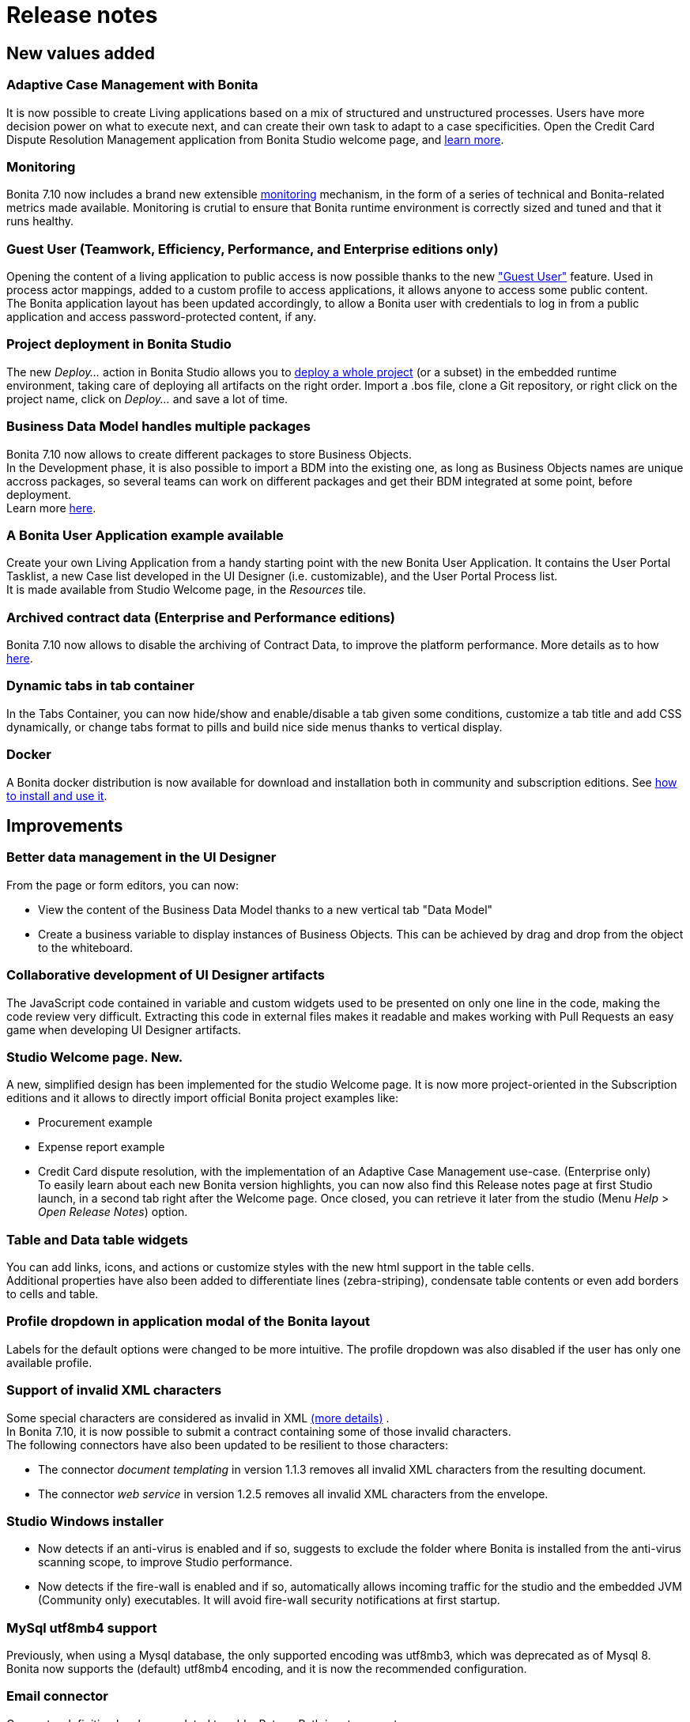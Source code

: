 = Release notes

== New values added

+++<a id="acm">++++++</a>+++

=== Adaptive Case Management with Bonita

It is now possible to create Living applications based on a mix of structured and unstructured processes. Users have more decision power on what to execute next, and can create their own task to adapt to a case specificities.
Open the Credit Card Dispute Resolution Management application from Bonita Studio welcome page, and xref:what-is-bonita.adoc[learn more].

+++<a id="monitoring">++++++</a>+++

=== Monitoring

Bonita 7.10 now includes a brand new extensible xref:runtime-monitoring.adoc[monitoring] mechanism, in the form of a series of technical and Bonita-related metrics made available. Monitoring is crutial to ensure that Bonita runtime environment is correctly sized and tuned and  that it runs healthy.

+++<a id="guest-user">++++++</a>+++

=== Guest User (Teamwork, Efficiency, Performance, and Enterprise editions only)

Opening the content of a living application to public access is now possible thanks to the new link:guest-user["Guest User"] feature. Used in process actor mappings, added to a custom profile to access applications, it allows anyone to access some public content. +
The Bonita application layout has been updated accordingly, to allow a Bonita user with credentials to log in from a public application and access password-protected content, if any.

+++<a id="deploy-project">++++++</a>+++

=== Project deployment in Bonita Studio

The new _Deploy..._ action in Bonita Studio allows you to xref:project_deploy_in_dev_suite.adoc[deploy a whole project] (or a subset) in the embedded runtime environment, taking care of deploying all artifacts on the right order. Import a .bos file, clone a Git repository, or right click on the project name, click on _Deploy..._ and save a lot of time.

+++<a id="bdm-multi-package">++++++</a>+++

=== Business Data Model handles multiple packages

Bonita 7.10 now allows to create different packages to store Business Objects. +
In the Development phase, it is also possible to import a BDM into the existing one, as long as Business Objects names are unique accross packages, so several teams can work on different packages and get their BDM integrated at some point, before deployment.  +
Learn more xref:define-and-deploy-the-bdm.adoc[here].

=== A Bonita User Application example available

Create your own Living Application from a handy starting point with the new Bonita User Application. It contains the User Portal Tasklist, a new Case list developed in the UI Designer (i.e. customizable), and the User Portal Process list. +
It is made available from Studio Welcome page, in the _Resources_ tile.

=== Archived contract data (Enterprise and Performance editions)

Bonita 7.10 now allows to disable the archiving of Contract Data, to improve the platform performance. More details as to how xref:configurable-archive.adoc[here].

=== Dynamic tabs in tab container

In the Tabs Container, you can now hide/show and enable/disable a tab given some conditions, customize a tab title and add CSS dynamically, or change tabs format to pills and build nice side menus thanks to vertical display.

=== Docker

A Bonita docker distribution is now available for download and installation both in community and subscription editions.
See xref:bonita-docker-installation.adoc[how to install and use it].

== Improvements

=== Better data management in the UI Designer

From the page or form editors, you can now:

* View the content of the Business Data Model thanks to a new vertical tab "Data Model"
* Create a business variable to display instances of Business Objects. This can be achieved by drag and drop from the object to the whiteboard.

=== Collaborative development of UI Designer artifacts

The JavaScript code contained in variable and custom widgets used to be presented on only one line in the code, making the code review very difficult.
Extracting this code in external files makes it readable and makes working with Pull Requests an easy game when developing UI Designer artifacts.

=== Studio Welcome page. New.

A new, simplified design has been implemented for the studio Welcome page. It is now more project-oriented in the Subscription editions and it allows to directly import official Bonita project examples like:

* Procurement example
* Expense report example
* Credit Card dispute resolution, with the implementation of an Adaptive Case Management use-case. (Enterprise only) +
To easily learn about each new Bonita version highlights, you can now also find this Release notes page at first Studio launch, in a second tab right after the Welcome page. Once closed, you can retrieve it later from the studio (Menu _Help_ > _Open Release Notes_) option.

=== Table and Data table widgets

You can add links, icons, and actions or customize styles with the new html support in the table cells. +
Additional properties have also been added to differentiate lines (zebra-striping), condensate table contents or even add borders to cells and table.

=== Profile dropdown in application modal of the Bonita layout

Labels for the default options were changed to be more intuitive. The profile dropdown was also disabled if the user has only one available profile.

=== Support of invalid XML characters

Some special characters are considered as invalid in XML https://www.w3.org/TR/xml/#charsets[(more details)] . +
In Bonita 7.10, it is now possible to submit a contract containing some of those invalid characters. +
The following connectors have also been updated to be resilient to those characters:

* The connector _document templating_ in version 1.1.3 removes all invalid XML characters from the resulting document.
* The connector _web service_ in version 1.2.5 removes all invalid XML characters from the envelope.

=== Studio Windows installer

* Now detects if an anti-virus is enabled and if so, suggests to exclude the folder where Bonita is installed from the anti-virus scanning scope, to improve Studio performance.
* Now detects if the fire-wall is enabled and if so, automatically allows incoming traffic for the studio and the embedded JVM (Community only) executables. It will avoid fire-wall security notifications at first startup.

=== MySql utf8mb4 support

Previously, when using a Mysql database, the only supported encoding was utf8mb3, which was deprecated as of Mysql 8.
Bonita now supports the (default) utf8mb4 encoding, and it is now the recommended configuration.

=== Email connector

Connector definition has been updated to add a Return-Path input parameter.

=== Document name encoding

We now URL encode the document name server-side by default. This will avoid errors when a document to be downloaded contains special characters in its name.
In the previous versions, a workaround was necessary client-side using the javascript native function "encodeURI" to generate document download url. You can now remove this workaround.

== Change of edition

=== User Portal Task list

This custom page, first one in the User Portal, is now made available in the Community edition. Create your own Living Application with a fully-functional task list.

== Technical updates

=== Renaming

The Tomcat bundle packaging has changed. Previously called _Bonita\{edition}-7.x.y-tomcat_, it has been renamed to _Bonita\{edition}-7.x.y_.
The file structure underneath, the location of scripts and configuration files remain unchanged.

=== Connectors

* The connectors _document templating_  and _document converter_ dependency on https://github.com/opensagres/xdocreport[xdocreport] has been updated from 1.0.5 to 2.0.2.

== Feature deprecations and removals

=== Deprecations

==== Alfresco connectors

Alfresco connectors has been deprecated in favors of xref:cmis.adoc[CMIS connectors].

==== Transactional Groovy script connector

The transactional Groovy script connector is deprecated. Use the non-transactional Groovy script connector instead.

=== Removals

==== Wildfly bundle

As announced in the previous release, the Wildfly bundle has been removed in the 7.10 release. +
To convert your installation into a Bonita Tomcat installation, xref:convert-wildfly-into-tomcat.adoc[follow the guide]

==== EJB support

As announced in the previous release, the support for EJB communication to Bonita Engine has been removed in the 7.10 release.

==== font-awesome in applications's themes

In versions 7.9.1-7.9.x the provided themes were embedding font-awesome. The library was removed in favor of adding the webfonts directly in the pages in order to avoid version conflicts. If you were using a provided theme and any font-awesome icon, either :

* create a custom theme out of the provided themes and add the font-awesome library to it (as explained in the link:../../7.9/themes[documentation for version 7.9])
* add the font-awesome webfonts to your page

== Bug fixes

=== Fixes in Documentation

* BS-19323 Bonita documentation is not clear enough about PostgreSQL versions supported
* BST-151 Default outgoing transition not executed when there is more than one outgoing transition from inclusive gateway
* BST-269 Document workaround for MacOS - ssh issue
* BST-171 Can't share a project on github using HTTPS and double authentication factor
* BST-341 On MacOS, Studio installer might not detect the installed JRE

=== Fixes in Bonita 7.10.6 (2020-10-01)

==== Fixes in Bonita Runtime (including Portal)

* BS-19528 Process stuck when Error End Event fails because Error Start Event Sub-process no longer exists
* BS-19489 StarterThread fails and stops half-way if flownode instance is not found
* BS-18869 The underlying database request for displaying the User Archived cases page in the Bonita Portal is very slow
* BS-19508 JSONSerializer class generates too much GC pressure
* BS-19511 Process api call ActorInitiator and generates too much GC pressure
* BR-429 Search queries now use hibernate prepared statements, which improves performance
* BR-440 Hibernate query plan cache is now configurable
* BR-443 Improve Starter thread robustness
* BR-451 Some errors submitting work on transaction may corrupt the java thread forever (should fix the "lost work" phenomenon)
* BR-477 Fix Process stuck due to errors on event subprocesses

==== Fixes in Bonita Development Suite (Studio and UI Designer)

* STUDIO-3599 LA-Builder randomly not find uid pages

==== Fixes in Bonita LDAP Synchronizer

* BS-19527 LDAP Synchronizer fails to assign manager

=== Fixes in Bonita 7.10.5 (2020-06-04)

==== Fixes in Bonita Runtime (including Portal)

* BR-408 - Update tomcat to 8.5.53 version that includes latest security fixes
* BR-421 - Deploying an invalid BDM make the state of services inconsistent
* BPO-539 - `../API/bpm/message` returns a `400` error code when message value is `null` (instead of `500`), message value can now be an empty string.
+
==== Fixes in Bonita Development Suite (Studio and UI Designer)
* STUDIO-3521 - Changes into Business Data initialization scripts are lost every time
* STUDIO-3492 - Process imported from a version lesser than 7.8.4 can be invisible on the diagram
* STUDIO-3530 - Performance issues when exporting a diagram with a lot of configurations and forms to .bos archive
* UID-252 - Data management section is not shown if BDM has a query with a multiple parameter

=== Fixes in Bonita 7.10.4 (2020-04-02)

==== Fixes in Bonita Development Suite (Studio and UI Designer)

* UID-243 - UI Designer fails to start when pages workspace does not contain folders only
* UID-244 - Mac os .DS_Store prevents UID to start
* UID-253 - Switching a widget to a tab widget should not be possible
* STUDIO-3477 - Deploy fails when launched after a git update containing a BDM change used in updated process

=== Fixes in Bonita 7.10.3 (2020-03-06)

==== Fixes in Bonita Development Suite (Studio and UI Designer)

* STUDIO-3452 - NPE when closing LA editor without saving

==== Fixes in Bonita Runtime (including Portal)

* BS-19451 - Not enough log messages available to track message coupling thread's activity
* BS-19464 - Cannot instantiate/execute a process with a Business Object with Oracle and Tomcat bundle, or restart the BPM services after installing a BDM.
* BR-370 - Standalone engine does not use real XA datasources

=== Fixes in Bonita 7.10.2 (unreleased)

The following bugs have a 7.10.2 fix version, but since this version has net been released, you will find them in version 7.10.3.

==== Fixes in Bonita Development Suite (Studio and UI Designer)

* STUDIO-3393 - Lots of Nullpointer exception in the studio
* STUDIO-3398 - Email connector migration error
* STUDIO-3404 - NPE when importing a Living App Xml file
* STUDIO-3435 - Dialog "Are you sure to delete the file.proc" appears but it shouldn't
* STUDIO-3444 - Connector configuration automatically resets default value of some parameters
* STUDIO-3454 - Cannot export .bos when an custom widget asset contains .json in its name
* UID-248 - Export and reimport a custom widget does not work

==== Fixes in Bonita Runtime (including Portal)

* BR-342 - getBusinessDataModelVersion() returns Optional[1001] instead of 1001
* BR-361 - Process with only on_enter connector does not work
* BPO-336 - Profile User cannot see the case timeline for his cases
* BPO-359 - ClassCastException generated when bpm/userTask REST API call is used

=== Fixes in Bonita 7.10.1 (2020-02-06)

==== Fixes in Bonita Development Suite (Studio and UI Designer)

* STUDIO-3328 - Studio is out of sync when merging a rebase conflict
* STUDIO-3362 - Configure toolbar icon has disappeared in Community
* STUDIO-3366 - NullPointerException is shown in the Studio when trying to export a project
* UID-74 - Whitespace between title and options is confusing on Editor and Preview for fred in RadioButton and Checklist widgets
* UID-113 - Generated Form displayDescription Text widget doesn't honor 'interpret HTML' property
* UID-115 - Renaming custom widget is not checked correctly
* UID-166 - Column keys starting with number in a table widget leads to incorrect display
* UID-217 - When editing an asset and immediately press the Supr key, the selected widget is removed
* UID-218 - Remove files declared in gitIgnore to avoid ghost files on user workspace
* UID-221 - Enable page or form artifact import when reference exist in index.json metadata file

==== Fixes in Bonita Runtime (including Portal)

* BS-15956 - The CPU of the DB server spikes to 100% for 90 minutes due to Portal Admin -Start for- button
* BS-19401 - ClassCastException when calling BDM queries that do not return BDM entities on Business Objects with an Access Control defined
* BS-19443 - Context information missing in error message when BDM install fails because business object class already exists
* BPO-73 - Documents returned by the REST API should have a valid downloadUrl
* BPO-104 - CAS ticket persists in URL in portal after login
* BPO-205 - Occasional 500 error when accessing BPM services page
* BPO-256 - Redirection back to CAS when Authenticated CAS user not valid in Bonita tries to access Bonita
* BPO-258 - Wrong spanish translation in BPM Services page
* BPO-313 - Process instantion form URL redirection has invalid processDefinitionId parameter
* BPO-316 - BDM and License page Access Denied when associated to custom profile menu
* BPO-325 - HTTP Status 400 : IE11 - Cannot download a document with chinese chars in the name from the overview page
* BPO-337 - Translation errors in french in applications pop-up window
* BPO-341 - Default case overview form leads to error 500 when trying to access archived process instance document
* BPO-358 - TaskPermissionRule : Process manager cannot list the tasks with f=parentCaseId with Dynamic authorization checking enable
* BPO-373 - Error message shown with Broken characters when trying to create an existing user in the Portal
* BPO-374 - When using the process list in an app, the app theme is not applied to the instantiation form
* BPO-376 - Guest user access doesn't work with CAS Authentication

=== Fixes in Bonita 7.10.0 (2019-12-05)

==== Fixes in Bonita Development Suite (Studio and UI Designer)

* BST-276 - Bonita installation may fail if installation folder is not empty
* BST-339 - Living apps token should be case insensitive
* BST-433 - Studio freezing when refreshing Theme resources
* BST-463 - Studio Community 7.9.2 build failed due to usage of repositories.rd.lan
* BST-483 - changing credentials for studio user has no effects
* BST-530 - Delete a theme that has already been built doesn't always delete all the resources in node module
* BST-667 - "Always run in background" not saved after restart

==== Fixes in Bonita Runtime (including Portal)

* BPO-177 - Loginservice returns a 200 despite a LoginException
* BPO-196 - Task name truncated in portal view case design
* BPO-236 - Case overview does not handle well cases started by the technical user (and tasks executed by)
* BPO-260 - Link widget returns hard-coded "/bonita" as Portal base URL
* BPO-296 - Process manager cannot start a case with Dynamic authorization checking enabled
* BPO-297 - Process instantiator can start a process on behalf of another user with Dynamic authorization checking enabled
* BPO-301 - Community build.gradle should use Maven central repository
* BPO-306 - Font Awesome in Bonita default Theme causes migration issue: default user icon is not displayed
* BR-155 - Contract data archiving is not configurable
* BR-189 - NullPointerException error is shown when the description of a page/form is empty
* BS-15975 - process instance id and flownode instance id not found when executing the work for the Start event
* BS-19262 - The duration of the classloaders initialization at startup has increased with last product versions
* BS-19272 - Engine initialization uses only one XA transaction which forces customer to continuously raise up the Default XA transaction timeout as the database size is growing
* BS-19324 - Cannot submit a form when the JSON output contains some unicode characters
* BS-19335 - Timers triggers keep being rescheduled and are not fired on time or fired randomly
* BS-19372 - failed flownode_instance when there is some cluster node start and stop
* BS-19384 - When sequence manager fail on all retry. Next id is still updated in memory
* BS-19395 - Java clients are limited to only 2 remote HTTP connections to Bonita server
* BS-19398 - Process instantiation fails with NullPointerException if initialisation script of multiple business variables returns 'null'
